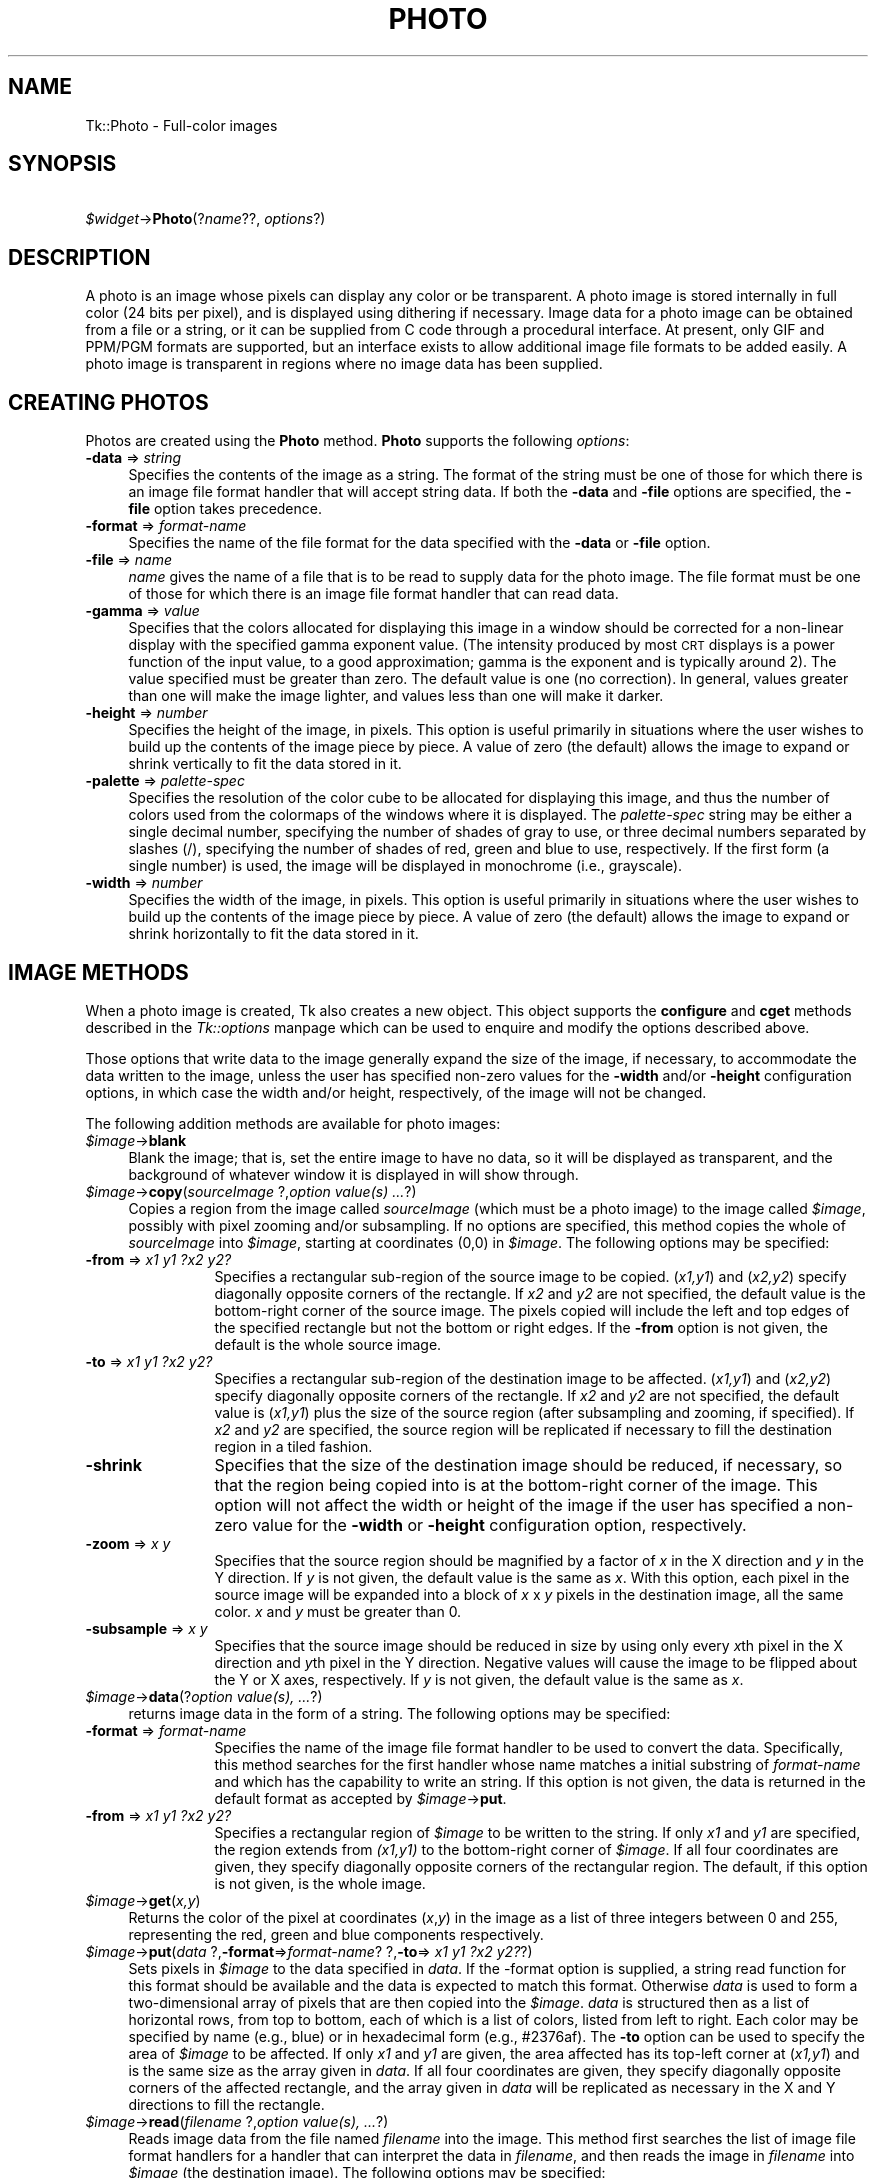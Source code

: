 .rn '' }`
''' $RCSfile$$Revision$$Date$
'''
''' $Log$
'''
.de Sh
.br
.if t .Sp
.ne 5
.PP
\fB\\$1\fR
.PP
..
.de Sp
.if t .sp .5v
.if n .sp
..
.de Ip
.br
.ie \\n(.$>=3 .ne \\$3
.el .ne 3
.IP "\\$1" \\$2
..
.de Vb
.ft CW
.nf
.ne \\$1
..
.de Ve
.ft R

.fi
..
'''
'''
'''     Set up \*(-- to give an unbreakable dash;
'''     string Tr holds user defined translation string.
'''     Bell System Logo is used as a dummy character.
'''
.tr \(*W-|\(bv\*(Tr
.ie n \{\
.ds -- \(*W-
.ds PI pi
.if (\n(.H=4u)&(1m=24u) .ds -- \(*W\h'-12u'\(*W\h'-12u'-\" diablo 10 pitch
.if (\n(.H=4u)&(1m=20u) .ds -- \(*W\h'-12u'\(*W\h'-8u'-\" diablo 12 pitch
.ds L" ""
.ds R" ""
'''   \*(M", \*(S", \*(N" and \*(T" are the equivalent of
'''   \*(L" and \*(R", except that they are used on ".xx" lines,
'''   such as .IP and .SH, which do another additional levels of
'''   double-quote interpretation
.ds M" """
.ds S" """
.ds N" """""
.ds T" """""
.ds L' '
.ds R' '
.ds M' '
.ds S' '
.ds N' '
.ds T' '
'br\}
.el\{\
.ds -- \(em\|
.tr \*(Tr
.ds L" ``
.ds R" ''
.ds M" ``
.ds S" ''
.ds N" ``
.ds T" ''
.ds L' `
.ds R' '
.ds M' `
.ds S' '
.ds N' `
.ds T' '
.ds PI \(*p
'br\}
.\"	If the F register is turned on, we'll generate
.\"	index entries out stderr for the following things:
.\"		TH	Title 
.\"		SH	Header
.\"		Sh	Subsection 
.\"		Ip	Item
.\"		X<>	Xref  (embedded
.\"	Of course, you have to process the output yourself
.\"	in some meaninful fashion.
.if \nF \{
.de IX
.tm Index:\\$1\t\\n%\t"\\$2"
..
.nr % 0
.rr F
.\}
.TH PHOTO 1 "perl 5.005, patch 53" "31/Jul/98" "User Contributed Perl Documentation"
.UC
.if n .hy 0
.if n .na
.ds C+ C\v'-.1v'\h'-1p'\s-2+\h'-1p'+\s0\v'.1v'\h'-1p'
.de CQ          \" put $1 in typewriter font
.ft CW
'if n "\c
'if t \\&\\$1\c
'if n \\&\\$1\c
'if n \&"
\\&\\$2 \\$3 \\$4 \\$5 \\$6 \\$7
'.ft R
..
.\" @(#)ms.acc 1.5 88/02/08 SMI; from UCB 4.2
.	\" AM - accent mark definitions
.bd B 3
.	\" fudge factors for nroff and troff
.if n \{\
.	ds #H 0
.	ds #V .8m
.	ds #F .3m
.	ds #[ \f1
.	ds #] \fP
.\}
.if t \{\
.	ds #H ((1u-(\\\\n(.fu%2u))*.13m)
.	ds #V .6m
.	ds #F 0
.	ds #[ \&
.	ds #] \&
.\}
.	\" simple accents for nroff and troff
.if n \{\
.	ds ' \&
.	ds ` \&
.	ds ^ \&
.	ds , \&
.	ds ~ ~
.	ds ? ?
.	ds ! !
.	ds /
.	ds q
.\}
.if t \{\
.	ds ' \\k:\h'-(\\n(.wu*8/10-\*(#H)'\'\h"|\\n:u"
.	ds ` \\k:\h'-(\\n(.wu*8/10-\*(#H)'\`\h'|\\n:u'
.	ds ^ \\k:\h'-(\\n(.wu*10/11-\*(#H)'^\h'|\\n:u'
.	ds , \\k:\h'-(\\n(.wu*8/10)',\h'|\\n:u'
.	ds ~ \\k:\h'-(\\n(.wu-\*(#H-.1m)'~\h'|\\n:u'
.	ds ? \s-2c\h'-\w'c'u*7/10'\u\h'\*(#H'\zi\d\s+2\h'\w'c'u*8/10'
.	ds ! \s-2\(or\s+2\h'-\w'\(or'u'\v'-.8m'.\v'.8m'
.	ds / \\k:\h'-(\\n(.wu*8/10-\*(#H)'\z\(sl\h'|\\n:u'
.	ds q o\h'-\w'o'u*8/10'\s-4\v'.4m'\z\(*i\v'-.4m'\s+4\h'\w'o'u*8/10'
.\}
.	\" troff and (daisy-wheel) nroff accents
.ds : \\k:\h'-(\\n(.wu*8/10-\*(#H+.1m+\*(#F)'\v'-\*(#V'\z.\h'.2m+\*(#F'.\h'|\\n:u'\v'\*(#V'
.ds 8 \h'\*(#H'\(*b\h'-\*(#H'
.ds v \\k:\h'-(\\n(.wu*9/10-\*(#H)'\v'-\*(#V'\*(#[\s-4v\s0\v'\*(#V'\h'|\\n:u'\*(#]
.ds _ \\k:\h'-(\\n(.wu*9/10-\*(#H+(\*(#F*2/3))'\v'-.4m'\z\(hy\v'.4m'\h'|\\n:u'
.ds . \\k:\h'-(\\n(.wu*8/10)'\v'\*(#V*4/10'\z.\v'-\*(#V*4/10'\h'|\\n:u'
.ds 3 \*(#[\v'.2m'\s-2\&3\s0\v'-.2m'\*(#]
.ds o \\k:\h'-(\\n(.wu+\w'\(de'u-\*(#H)/2u'\v'-.3n'\*(#[\z\(de\v'.3n'\h'|\\n:u'\*(#]
.ds d- \h'\*(#H'\(pd\h'-\w'~'u'\v'-.25m'\f2\(hy\fP\v'.25m'\h'-\*(#H'
.ds D- D\\k:\h'-\w'D'u'\v'-.11m'\z\(hy\v'.11m'\h'|\\n:u'
.ds th \*(#[\v'.3m'\s+1I\s-1\v'-.3m'\h'-(\w'I'u*2/3)'\s-1o\s+1\*(#]
.ds Th \*(#[\s+2I\s-2\h'-\w'I'u*3/5'\v'-.3m'o\v'.3m'\*(#]
.ds ae a\h'-(\w'a'u*4/10)'e
.ds Ae A\h'-(\w'A'u*4/10)'E
.ds oe o\h'-(\w'o'u*4/10)'e
.ds Oe O\h'-(\w'O'u*4/10)'E
.	\" corrections for vroff
.if v .ds ~ \\k:\h'-(\\n(.wu*9/10-\*(#H)'\s-2\u~\d\s+2\h'|\\n:u'
.if v .ds ^ \\k:\h'-(\\n(.wu*10/11-\*(#H)'\v'-.4m'^\v'.4m'\h'|\\n:u'
.	\" for low resolution devices (crt and lpr)
.if \n(.H>23 .if \n(.V>19 \
\{\
.	ds : e
.	ds 8 ss
.	ds v \h'-1'\o'\(aa\(ga'
.	ds _ \h'-1'^
.	ds . \h'-1'.
.	ds 3 3
.	ds o a
.	ds d- d\h'-1'\(ga
.	ds D- D\h'-1'\(hy
.	ds th \o'bp'
.	ds Th \o'LP'
.	ds ae ae
.	ds Ae AE
.	ds oe oe
.	ds Oe OE
.\}
.rm #[ #] #H #V #F C
.SH "NAME"
Tk::Photo \- Full-color images
.SH "SYNOPSIS"
\ \ \ \ \fI$widget\fR\->\fBPhoto\fR(?\fIname\fR??, \fIoptions\fR?)
.SH "DESCRIPTION"
A photo is an image whose pixels can display any color or be
transparent.  A photo image is stored internally in full color (24
bits per pixel), and is displayed using dithering if necessary.  Image
data for a photo image can be obtained from a file or a string, or it
can be supplied from
C code through a procedural interface.  At present, only GIF and PPM/PGM
formats are supported, but an interface exists to allow additional
image file formats to be added easily.  A photo image is transparent
in regions where no image data has been supplied.
.SH "CREATING PHOTOS"
Photos are created using the \fBPhoto\fR method.
\fBPhoto\fR supports the following \fIoptions\fR:
.Ip "\fB\-data\fR => \fIstring\fR" 4
Specifies the contents of the image as a string.  The format of the
string must be one of those for which there is an image file format
handler that will accept string data.  If both the \fB\-data\fR
and \fB\-file\fR options are specified, the \fB\-file\fR option takes
precedence.
.Ip "\fB\-format\fR => \fIformat-name\fR" 4
Specifies the name of the file format for the data specified with the
\fB\-data\fR or \fB\-file\fR option.
.Ip "\fB\-file\fR => \fIname\fR" 4
\fIname\fR gives the name of a file that is to be read to supply data
for the photo image.  The file format must be one of those for which
there is an image file format handler that can read data.
.Ip "\fB\-gamma\fR => \fIvalue\fR" 4
Specifies that the colors allocated for displaying this image in a
window should be corrected for a non-linear display with the specified
gamma exponent value.  (The intensity produced by most
\s-1CRT\s0 displays is a power function of the input value, to a good
approximation; gamma is the exponent and is typically around 2).
The value specified must be greater than zero.  The default
value is one (no correction).  In general, values greater than one
will make the image lighter, and values less than one will make it
darker.
.Ip "\fB\-height\fR => \fInumber\fR" 4
Specifies the height of the image, in pixels.  This option is useful
primarily in situations where the user wishes to build up the contents
of the image piece by piece.  A value of zero (the default) allows the
image to expand or shrink vertically to fit the data stored in it.
.Ip "\fB\-palette\fR => \fIpalette-spec\fR" 4
Specifies the resolution of the color cube to be allocated for
displaying this image, and thus the number of colors used from the
colormaps of the windows where it is displayed.  The
\fIpalette-spec\fR string may be either a single decimal number,
specifying the number of shades of gray to use, or three decimal
numbers separated by slashes (/), specifying the number of shades of
red, green and blue to use, respectively.  If the first form (a single
number) is used, the image will be displayed in monochrome (i.e.,
grayscale).
.Ip "\fB\-width\fR => \fInumber\fR" 4
Specifies the width of the image, in pixels.    This option is useful
primarily in situations where the user wishes to build up the contents
of the image piece by piece.  A value of zero (the default) allows the
image to expand or shrink horizontally to fit the data stored in it.
.SH "IMAGE METHODS"
When a photo image is created, Tk also creates a new object.
This object supports the \fBconfigure\fR and \fBcget\fR methods
described in the \fITk::options\fR manpage which can be used to enquire and
modify the options described above.
.PP
Those options that write data to the image generally expand the size
of the image, if necessary, to accommodate the data written to the
image, unless the user has specified non-zero values for the
\fB\-width\fR and/or \fB\-height\fR configuration options, in which
case the width and/or height, respectively, of the image will not be
changed.
.PP
The following addition methods are available for photo images:
.Ip "\fI$image\fR\->\fBblank\fR" 4
Blank the image; that is, set the entire image to have no data, so it
will be displayed as transparent, and the background of whatever
window it is displayed in will show through.
.Ip "\fI$image\fR\->\fBcopy\fR(\fIsourceImage\fR ?,\fIoption value(s) ...\fR?)" 4
Copies a region from the image called \fIsourceImage\fR (which must
be a photo image) to the image called \fI$image\fR, possibly with
pixel zooming and/or subsampling.  If no options are specified, this
method copies the whole of \fIsourceImage\fR into \fI$image\fR,
starting at coordinates (0,0) in \fI$image\fR.  The following
options may be specified:
.Ip "\fB\-from\fR => \fIx1 y1 ?x2 y2?\fR" 12
Specifies a rectangular sub-region of the source image to be copied.
(\fIx1,y1\fR) and (\fIx2,y2\fR) specify diagonally opposite corners of
the rectangle.  If \fIx2\fR and \fIy2\fR are not specified, the
default value is the bottom-right corner of the source image.  The
pixels copied will include the left and top edges of the specified
rectangle but not the bottom or right edges.  If the \fB\-from\fR
option is not given, the default is the whole source image.
.Ip "\fB\-to\fR => \fIx1 y1 ?x2 y2?\fR" 12
Specifies a rectangular sub-region of the destination image to be
affected.  (\fIx1,y1\fR) and (\fIx2,y2\fR) specify diagonally opposite
corners of the rectangle.  If \fIx2\fR and \fIy2\fR are not specified,
the default value is (\fIx1,y1\fR) plus the size of the source
region (after subsampling and zooming, if specified).  If \fIx2\fR and
\fIy2\fR are specified, the source region will be replicated if
necessary to fill the destination region in a tiled fashion.
.Ip "\fB\-shrink\fR" 12
Specifies that the size of the destination image should be reduced, if
necessary, so that the region being copied into is at the bottom-right
corner of the image.  This option will not affect the width or height
of the image if the user has specified a non-zero value for the
\fB\-width\fR or \fB\-height\fR configuration option, respectively.
.Ip "\fB\-zoom\fR => \fIx y\fR" 12
Specifies that the source region should be magnified by a factor of
\fIx\fR in the X direction and \fIy\fR in the Y direction.  If \fIy\fR
is not given, the default value is the same as \fIx\fR.  With this
option, each pixel in the source image will be expanded into a block
of \fIx\fR x \fIy\fR pixels in the destination image, all the same
color.  \fIx\fR and \fIy\fR must be greater than 0.
.Ip "\fB\-subsample\fR => \fIx y\fR" 12
Specifies that the source image should be reduced in size by using
only every \fIx\fRth pixel in the X direction and \fIy\fRth pixel in
the Y direction.  Negative values will cause the image to be flipped
about the Y or X axes, respectively.  If \fIy\fR is not given, the
default value is the same as \fIx\fR.
.Ip "\fI$image\fR\->\fBdata\fR(?\fIoption value(s), ...\fR?)" 4
returns image data in the form of a string.
The following options may be specified:
.Ip "\fB\-format\fR => \fIformat-name\fR" 12
Specifies the name of the image file format handler to be used to
convert the data.  Specifically, this method searches
for the first handler whose name matches a initial substring of
\fIformat-name\fR and which has the capability to write an string.
If this option is not given, the data is returned in the default
format as accepted by \fI$image\fR\->\fBput\fR.
.Ip "\fB\-from\fR => \fIx1 y1 ?x2 y2?\fR" 12
Specifies a rectangular region of \fI$image\fR to be written to the
string.  If only \fIx1\fR and \fIy1\fR are specified, the region
extends from \fI(x1,y1)\fR to the bottom-right corner of
\fI$image\fR.  If all four coordinates are given, they specify
diagonally opposite corners of the rectangular region.  The default,
if this option is not given, is the whole image.
.Ip "\fI$image\fR\->\fBget\fR(\fIx,y\fR)" 4
Returns the color of the pixel at coordinates (\fIx\fR,\fIy\fR) in the
image as a list of three integers between 0 and 255, representing the
red, green and blue components respectively.
.Ip "\fI$image\fR\->\fBput\fR(\fIdata\fR ?,\fB\-format\fR=>\fIformat-name\fR? ?,\fB\-to\fR=>\fI x1 y1 ?x2 y2?\fR?)" 4
Sets pixels in \fI$image\fR to the data specified in \fIdata\fR.
If the \-format option is supplied, a string read function for this
format should be available and the data is expected to match this format.
Otherwise \fIdata\fR is used to form a two-dimensional array of pixels
that are then copied into the \fI$image\fR. \fIdata\fR is structured
then as a list of horizontal rows, from top to bottom, each of which is
a list of colors, listed from left to right.  Each color may be specified
by name (e.g., blue) or in hexadecimal form (e.g., #2376af).  The
\fB\-to\fR option can be used to specify the area of \fI$image\fR to be
affected.  If only \fIx1\fR and \fIy1\fR are given, the area affected
has its top-left corner at (\fIx1,y1\fR) and is the same size as the
array given in \fIdata\fR.  If all four coordinates are given, they
specify diagonally opposite corners of the affected rectangle, and the
array given in \fIdata\fR will be replicated as necessary in the X and
Y directions to fill the rectangle.
.Ip "\fI$image\fR\->\fBread\fR(\fIfilename\fR ?,\fIoption value(s), ...\fR?)" 4
Reads image data from the file named \fIfilename\fR into the image.
This method first searches the list of
image file format handlers for a handler that can interpret the data
in \fIfilename\fR, and then reads the image in \fIfilename\fR into
\fI$image\fR (the destination image).  The following options may be
specified:
.Ip "\fB\-format\fR => \fIformat-name\fR" 12
Specifies the format of the image data in \fIfilename\fR.
Specifically, only image file format handlers whose names begin with
\fIformat-name\fR will be used while searching for an image data
format handler to read the data.
.Ip "\fB\-from\fR => \fIx1 y1 ?x2 y2?\fR" 12
Specifies a rectangular sub-region of the image file data to be copied
to the destination image.  If only \fIx1\fR and \fIy1\fR are
specified, the region extends from (\fIx1,y1\fR) to the bottom-right
corner of the image in the image file.  If all four coordinates are
specified, they specify diagonally opposite corners or the region.
The default, if this option is not specified, is the whole of the
image in the image file.
.Ip "\fB\-shrink\fR" 12
If this option, the size of \fI$image\fR will be reduced, if
necessary, so that the region into which the image file data are read
is at the bottom-right corner of the \fI$image\fR.  This option
will not affect the width or height of the image if the user has
specified a non-zero value for the \fB\-width\fR or \fB\-height\fR
configuration option, respectively.
.Ip "\fB\-to\fR => \fIx y\fR" 12
Specifies the coordinates of the top-left corner of the region of
\fI$image\fR into which data from \fIfilename\fR are to be read.
The default is (0,0).
.Ip "\fI$image\fR\->\fBredither\fR" 4
The dithering algorithm used in displaying photo images propagates
quantization errors from one pixel to its neighbors.
If the image data for \fI$image\fR is supplied in pieces, the
dithered image may not be exactly correct.  Normally the difference is
not noticeable, but if it is a problem, this method can be used to
recalculate the dithered image in each window where the image is
displayed.
.Ip "\fI$image\fR\->\fBwrite\fR(\fIfilename\fR ?,\fIoption value(s), ...\fR?)" 4
Writes image data from \fI$image\fR to a file named \fIfilename\fR.
The following options may be specified:
.Ip "\fB\-format\fR => \fIformat-name\fR" 12
Specifies the name of the image file format handler to be used to
write the data to the file.  Specifically, this subcommand searches
for the first handler whose name matches a initial substring of
\fIformat-name\fR and which has the capability to write an image
file.  If this option is not given, this subcommand uses the first
handler that has the capability to write an image file.
.Ip "\fB\-from\fR => \fIx1 y1 ?x2 y2?\fR" 12
Specifies a rectangular region of \fI$image\fR to be written to the
image file.  If only \fIx1\fR and \fIy1\fR are specified, the region
extends from \fI(x1,y1)\fR to the bottom-right corner of
\fI$image\fR.  If all four coordinates are given, they specify
diagonally opposite corners of the rectangular region.  The default,
if this option is not given, is the whole image.
.SH "IMAGE FORMATS"
The photo image code is structured to allow handlers for additional
image file formats to be added easily.  The photo image code maintains
a list of these handlers.  Handlers are added to the list by
registering them with a call to \fBTk_CreatePhotoImageFormat\fR.  The
standard Tk distribution comes with handlers for PPM/PGM and GIF formats,
which are automatically registered on initialization.
.PP
When reading an image file or processing
string data specified with the \fB\-data\fR configuration option, the
photo image code invokes each handler in turn until one is
found that claims to be able to read the data in the file or string.
Usually this will find the correct handler, but if it doesn't, the
user may give a format name with the \fB\-format\fR option to specify
which handler to use.  In fact the photo image code will try those
handlers whose names begin with the string specified for the
\fB\-format\fR option (the comparison is case-insensitive).  For
example, if the user specifies \fB\-format gif\fR, then a handler
named GIF87 or GIF89 may be invoked, but a handler
named JPEG may not (assuming that such handlers had been
registered).
.PP
When writing image data to a file, the processing of the
\fB\-format\fR option is slightly different: the string value given
for the \fB\-format\fR option must begin with the complete name of the
requested handler, and may contain additional information following
that, which the handler can use, for example, to specify which variant
to use of the formats supported by the handler.
.SH "COLOR ALLOCATION"
When a photo image is displayed in a window, the photo image code
allocates colors to use to display the image and dithers the image, if
necessary, to display a reasonable approximation to the image using
the colors that are available.  The colors are allocated as a color
cube, that is, the number of colors allocated is the product of the
number of shades of red, green and blue.
.PP
Normally, the number of
colors allocated is chosen based on the depth of the window.  For
example, in an 8-bit PseudoColor window, the photo image code will
attempt to allocate seven shades of red, seven shades of green and
four shades of blue, for a total of 198 colors.  In a 1-bit StaticGray
(monochrome) window, it will allocate two colors, black and white.  In
a 24-bit DirectColor or TrueColor window, it will allocate 256 shades
each of red, green and blue.  Fortunately, because of the way that
pixel values can be combined in DirectColor and TrueColor windows,
this only requires 256 colors to be allocated.  If not all of the
colors can be allocated, the photo image code reduces the number of
shades of each primary color and tries again.
.PP
The user can exercise some control over the number of colors that a
photo image uses with the \fB\-palette\fR configuration option.  If
this option is used, it specifies the maximum number of shades of
each primary color to try to allocate.  It can also be used to force
the image to be displayed in shades of gray, even on a color display,
by giving a single number rather than three numbers separated by
slashes.
.SH "CREDITS"
The photo image type was designed and implemented by Paul Mackerras,
based on his earlier photo widget and some suggestions from
John Ousterhout.
.SH "SEE ALSO"
Tk::Bitmap
Tk::Image
Tk::Pixmap
.SH "KEYWORDS"
photo, image, color

.rn }` ''
.IX Title "PHOTO 1"
.IX Name "Tk::Photo - Full-color images"

.IX Header "NAME"

.IX Header "SYNOPSIS"

.IX Header "DESCRIPTION"

.IX Header "CREATING PHOTOS"

.IX Item "\fB\-data\fR => \fIstring\fR"

.IX Item "\fB\-format\fR => \fIformat-name\fR"

.IX Item "\fB\-file\fR => \fIname\fR"

.IX Item "\fB\-gamma\fR => \fIvalue\fR"

.IX Item "\fB\-height\fR => \fInumber\fR"

.IX Item "\fB\-palette\fR => \fIpalette-spec\fR"

.IX Item "\fB\-width\fR => \fInumber\fR"

.IX Header "IMAGE METHODS"

.IX Item "\fI$image\fR\->\fBblank\fR"

.IX Item "\fI$image\fR\->\fBcopy\fR(\fIsourceImage\fR ?,\fIoption value(s) ...\fR?)"

.IX Item "\fB\-from\fR => \fIx1 y1 ?x2 y2?\fR"

.IX Item "\fB\-to\fR => \fIx1 y1 ?x2 y2?\fR"

.IX Item "\fB\-shrink\fR"

.IX Item "\fB\-zoom\fR => \fIx y\fR"

.IX Item "\fB\-subsample\fR => \fIx y\fR"

.IX Item "\fI$image\fR\->\fBdata\fR(?\fIoption value(s), ...\fR?)"

.IX Item "\fB\-format\fR => \fIformat-name\fR"

.IX Item "\fB\-from\fR => \fIx1 y1 ?x2 y2?\fR"

.IX Item "\fI$image\fR\->\fBget\fR(\fIx,y\fR)"

.IX Item "\fI$image\fR\->\fBput\fR(\fIdata\fR ?,\fB\-format\fR=>\fIformat-name\fR? ?,\fB\-to\fR=>\fI x1 y1 ?x2 y2?\fR?)"

.IX Item "\fI$image\fR\->\fBread\fR(\fIfilename\fR ?,\fIoption value(s), ...\fR?)"

.IX Item "\fB\-format\fR => \fIformat-name\fR"

.IX Item "\fB\-from\fR => \fIx1 y1 ?x2 y2?\fR"

.IX Item "\fB\-shrink\fR"

.IX Item "\fB\-to\fR => \fIx y\fR"

.IX Item "\fI$image\fR\->\fBredither\fR"

.IX Item "\fI$image\fR\->\fBwrite\fR(\fIfilename\fR ?,\fIoption value(s), ...\fR?)"

.IX Item "\fB\-format\fR => \fIformat-name\fR"

.IX Item "\fB\-from\fR => \fIx1 y1 ?x2 y2?\fR"

.IX Header "IMAGE FORMATS"

.IX Header "COLOR ALLOCATION"

.IX Header "CREDITS"

.IX Header "SEE ALSO"

.IX Header "KEYWORDS"

